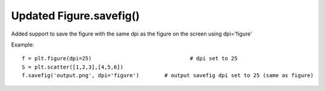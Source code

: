 Updated Figure.savefig()
------------------------

Added support to save the figure with the same dpi as the figure on the screen using dpi='figure'

Example::

   f = plt.figure(dpi=25)				# dpi set to 25
   S = plt.scatter([1,2,3],[4,5,6])
   f.savefig('output.png', dpi='figure')	# output savefig dpi set to 25 (same as figure)
